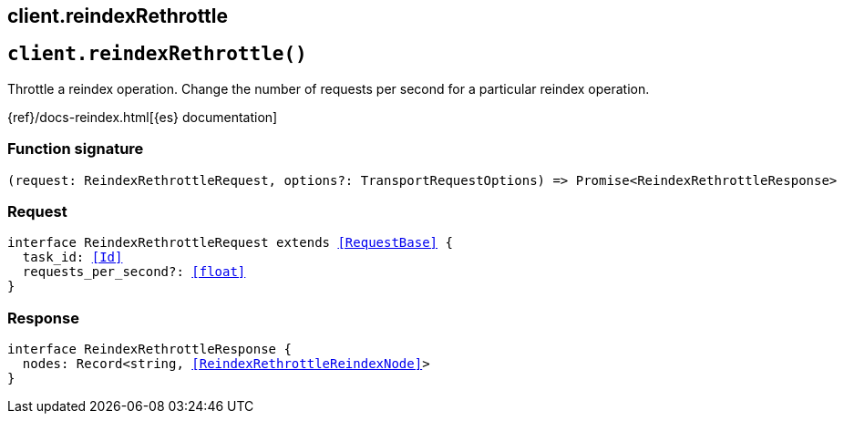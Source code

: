 [[reference-reindex_rethrottle]]
== client.reindexRethrottle

////////
===========================================================================================================================
||                                                                                                                       ||
||                                                                                                                       ||
||                                                                                                                       ||
||        ██████╗ ███████╗ █████╗ ██████╗ ███╗   ███╗███████╗                                                            ||
||        ██╔══██╗██╔════╝██╔══██╗██╔══██╗████╗ ████║██╔════╝                                                            ||
||        ██████╔╝█████╗  ███████║██║  ██║██╔████╔██║█████╗                                                              ||
||        ██╔══██╗██╔══╝  ██╔══██║██║  ██║██║╚██╔╝██║██╔══╝                                                              ||
||        ██║  ██║███████╗██║  ██║██████╔╝██║ ╚═╝ ██║███████╗                                                            ||
||        ╚═╝  ╚═╝╚══════╝╚═╝  ╚═╝╚═════╝ ╚═╝     ╚═╝╚══════╝                                                            ||
||                                                                                                                       ||
||                                                                                                                       ||
||    This file is autogenerated, DO NOT send pull requests that changes this file directly.                             ||
||    You should update the script that does the generation, which can be found in:                                      ||
||    https://github.com/elastic/elastic-client-generator-js                                                             ||
||                                                                                                                       ||
||    You can run the script with the following command:                                                                 ||
||       npm run elasticsearch -- --version <version>                                                                    ||
||                                                                                                                       ||
||                                                                                                                       ||
||                                                                                                                       ||
===========================================================================================================================
////////
++++
<style>
.lang-ts a.xref {
  text-decoration: underline !important;
}
</style>
++++


[discrete]
[[client.reindexRethrottle]]
== `client.reindexRethrottle()`

Throttle a reindex operation. Change the number of requests per second for a particular reindex operation.

{ref}/docs-reindex.html[{es} documentation]
[discrete]
=== Function signature

[source,ts]
----
(request: ReindexRethrottleRequest, options?: TransportRequestOptions) => Promise<ReindexRethrottleResponse>
----

[discrete]
=== Request

[source,ts,subs=+macros]
----
interface ReindexRethrottleRequest extends <<RequestBase>> {
  task_id: <<Id>>
  requests_per_second?: <<float>>
}

----


[discrete]
=== Response

[source,ts,subs=+macros]
----
interface ReindexRethrottleResponse {
  nodes: Record<string, <<ReindexRethrottleReindexNode>>>
}

----


